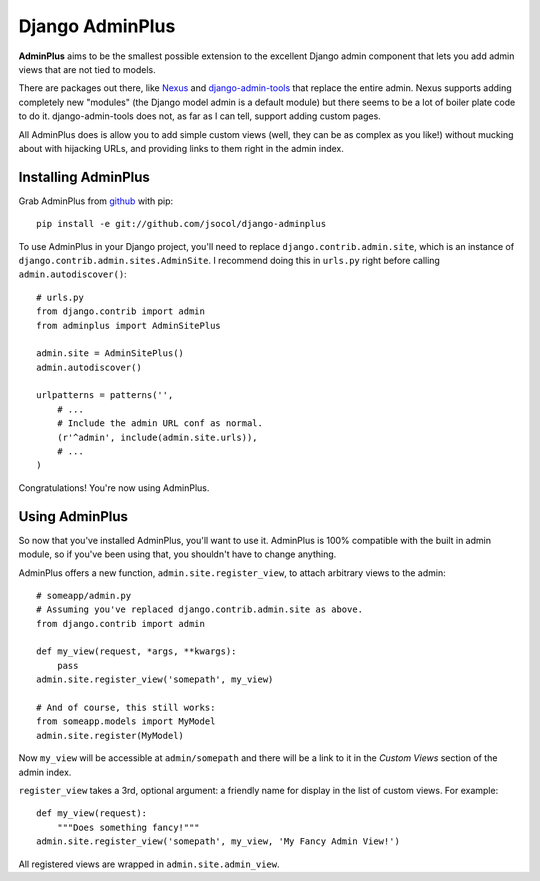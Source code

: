 ================
Django AdminPlus
================

**AdminPlus** aims to be the smallest possible extension to the excellent
Django admin component that lets you add admin views that are not tied to
models.

There are packages out there, like `Nexus <https://github.com/disqus/nexus>`_
and `django-admin-tools <http://pypi.python.org/pypi/django-admin-tools>`_ that
replace the entire admin. Nexus supports adding completely new "modules" (the
Django model admin is a default module) but there seems to be a lot of boiler
plate code to do it. django-admin-tools does not, as far as I can tell, support
adding custom pages.

All AdminPlus does is allow you to add simple custom views (well, they can be
as complex as you like!) without mucking about with hijacking URLs, and
providing links to them right in the admin index.


Installing AdminPlus
====================

Grab AdminPlus from `github <https://github.com/jsocol/django-adminplus>`_ with
pip::

    pip install -e git://github.com/jsocol/django-adminplus

To use AdminPlus in your Django project, you'll need to replace
``django.contrib.admin.site``, which is an instance of
``django.contrib.admin.sites.AdminSite``. I recommend doing this in ``urls.py``
right before calling ``admin.autodiscover()``::

    # urls.py
    from django.contrib import admin
    from adminplus import AdminSitePlus

    admin.site = AdminSitePlus()
    admin.autodiscover()

    urlpatterns = patterns('',
        # ...
        # Include the admin URL conf as normal.
        (r'^admin', include(admin.site.urls)),
        # ...
    )

Congratulations! You're now using AdminPlus.


Using AdminPlus
===============

So now that you've installed AdminPlus, you'll want to use it. AdminPlus is
100% compatible with the built in admin module, so if you've been using that,
you shouldn't have to change anything.

AdminPlus offers a new function, ``admin.site.register_view``, to attach
arbitrary views to the admin::

    # someapp/admin.py
    # Assuming you've replaced django.contrib.admin.site as above.
    from django.contrib import admin

    def my_view(request, *args, **kwargs):
        pass
    admin.site.register_view('somepath', my_view)

    # And of course, this still works:
    from someapp.models import MyModel
    admin.site.register(MyModel)

Now ``my_view`` will be accessible at ``admin/somepath`` and there will be a
link to it in the *Custom Views* section of the admin index.

``register_view`` takes a 3rd, optional argument: a friendly name for display
in the list of custom views. For example::

    def my_view(request):
        """Does something fancy!"""
    admin.site.register_view('somepath', my_view, 'My Fancy Admin View!')

All registered views are wrapped in ``admin.site.admin_view``.
